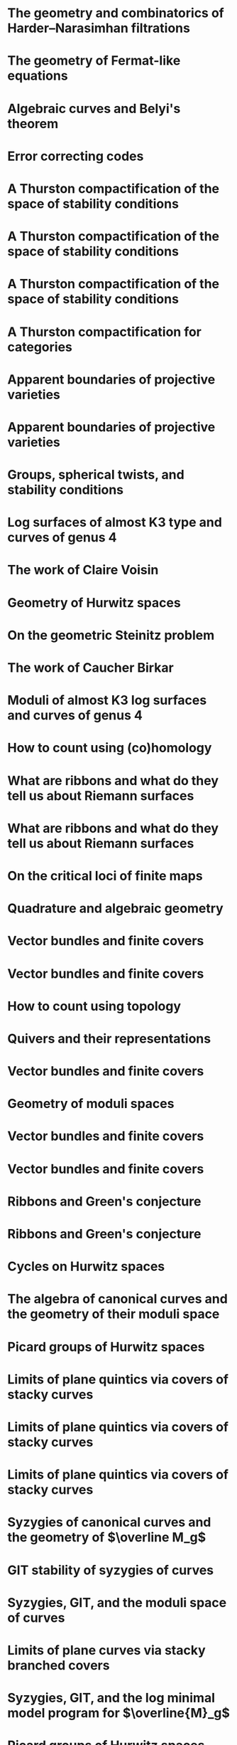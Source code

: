 #+filetags: :talk:

*  The geometry and combinatorics of Harder--Narasimhan filtrations
:properties:
:meet:     Braids in representation theory and algebraic combinatorics
:institute: Institute for Computational and Experimental Research in Mathematics
:place:    Providence, Rhode Island
:year:     2022
:link:     [[file:talks/ICERM2022.pdf][slides]]
:type:     Conference talk
:end:

*  The geometry of Fermat-like equations
:properties:
:meet:     Trimester program on triangle groups, Belyi uniformization, and modularity
:institute: Bhaskaracharya Pratishthana
:place:    Pune, India
:year:     2022
:type:     Expository talk
:link:     [[file:talks/Fermat2022.pdf][notes]]
:comment: expository
:end:


*  Algebraic curves and Belyi's theorem
:properties:
:meet:     Trimester program on triangle groups, Belyi uniformization, and modularity
:institute: Bhaskaracharya Pratishthana
:place:    Pune, India
:year:     2021
:type:     Expository talk
:link:     [[file:talks/Belyi2021.pdf][notes]]
:comment: expository
:end:


*  Error correcting codes
:properties:
:meet:     ANU Mathematics Extension Program
:place:    Canberra, Australia
:year:     2021
:type:     Expository talk
:link:     [[file:talks/ecc2021/ecc.html][slides]]
:comment: expository
:end:

*  A Thurston compactification of the space of stability conditions
:properties:
:meet:     Workshop on compactifications of stability manifolds (Online)
:institute: Max Planck institute für Mathematics
:place:    Bonn, Germany
:year:     2021
:type:     Workshop talk
:link:     [[file:talks/Bonn2021.pdf][slides]]
:ref: [[file:#papers.org::*A Thurston compactification of the space of stability conditions][A Thurston compactification of the space of stability conditions]]
:end:

*  A Thurston compactification of the space of stability conditions
:properties:
:institute: Tata Institute of Fundamental Research (Online)
:place:    Mumbai, India
:year:     2021
:type:     Seminar talk
:link:     [[file:talks/tifr2021.pdf][slides]]
:ref: [[file:papers.org::*A Thurston compactification of the space of stability conditions][A Thurston compactification of the space of stability conditions]]
:end:
*  A Thurston compactification of the space of stability conditions
:properties:
:institute: Jagiellonian University (Online)
:place:    Kraków, Poland
:year:     2021
:type:     Seminar talk
:ref: [[file:papers.org::*A Thurston compactification of the space of stability conditions][A Thurston compactification of the space of stability conditions]]
:end:
*  A Thurston compactification for categories
:properties:
:meet:     Topology session, AustMS (Online)
:institute: University of New England
:place:    Amidale, Australia
:year:     2020
:type:     Conference talk
:link:     [[file:talks/AustMS2020.pdf][slides]]
:ref:      [[file:papers.org::*A Thurston compactification of the space of stability conditions][A Thurston compactification of the space of stability conditions]]
:end:
*  Apparent boundaries of projective varieties
:properties:
:meet:     Seminario nacional de geometria algebraica (Online joint seminar of multiple universities in Mexico)
:place:    Mexico
:year:     2020
:type:     Seminar talk
:link:     [[file:talks/PR2020-Oaxaca.pdf][slides]]
:ref:      [[file:papers.org::*Ramification divisors of general projections][Ramification divisors of general projections]]
:end:
*  Apparent boundaries of projective varieties
:properties:
:institute: University of California (Online)
:place:    San Diego, California
:year:     2020
:type:     Seminar talk
:link:     [[file:talks/PR2020-UCSD.pdf][slides]]
:ref: [[file:papers.org::*Ramification divisors of general projections][Ramification divisors of general projections]]
:end:  

*  Groups, spherical twists, and stability conditions
:properties:
:meet:     Workshop on triangulated categories in geometry and representation theory
:institute: University of Sydney
:place:    Sydney, Australia
:year:     2019
:comment:  part of a series with Asilata Bapat and Anthony Licata
:type:     Workshop talk
:link:     [[file:talks/StabSydney2019.pdf][notes]]
:ref: [[file:papers.org::*A Thurston compactification of the space of stability conditions][A Thurston compactification of the space of stability conditions]]
:end:

*  Log surfaces of almost K3 type and curves of genus 4
:properties:
:meet:     Birational geometry and moduli spaces
:type:     Conference talk
:place:    Sydney, Australia
:institute: University of Sydney
:year:     2019
:link:     [[file:talks/K3Sydney2019.pdf][notes]]
:ref: [[file:papers.org::*Stable log surfaces, admissible covers, and canonical curves of genus 4][Stable log surfaces, admissible covers, and canonical curves of genus 4]]
:end:
*  The work of Claire Voisin
:properties:
:meet:     Women in mathematics day
:institute: Australian National University
:place:    Canberra, Australia
:year:     2019
:type:     Expository talk
:comment:  expository
:link:     [[file:talks/WIM2019.pdf][slides]]
:end:
*  Geometry of Hurwitz spaces
:properties:
:meet:     Character varieties and topological quantum field theory
:institute: University of Auckland
:place:    Auckland, New Zealand
:year:     2018
:type:     Conference talk
:link:     [[file:talks/NZ2018.pdf][notes]]
:end:
*  On the geometric Steinitz problem                                     
:properties:
:institute: Number theory session,  AustMS
:institute: University of South Australia
:place:    Adelaide, Australia
:year:     2018
:link:     [[file:talks/AustMS2018.pdf][slides]]
:type:     Conference talk
:ref: [[file:papers.org::*Vector bundles and finite covers][Vector bundles and finite covers]]
:end:
*  The work of Caucher Birkar
:properties:
:meet:     Colloquium
:institute: Australian National University
:place:    Canberra, Australia
:year:     2018
:type:     Expository talk
:comment:  expository
:link:     [[file:talks/FMColloquium2018.pdf][notes]]
:end:
*  Moduli of almost K3 log surfaces and curves of genus 4
:properties:
:meet:     Algebraic surfaces and related topics
:institute: Xiamen University
:place:    Xiamen, China
:year:     2018
:type:     Conference talk
:ref: [[file:papers.org::*Stable log surfaces, admissible covers, and canonical curves of genus 4][Stable log surfaces, admissible covers, and canonical curves of genus 4]]
:end:
*  How to count using (co)homology
:properties:
:institute: Tata Institute of Fundamental Research
:place:    Mumbai, India
:year:     2018
:type:     Expository talk
:comment:  expository
:link:     [[file:talks/tifr2018.pdf][notes]]
:end:
*  What are ribbons and what do they tell us about Riemann surfaces
:properties:
:institute: Indian Institute of Science
:place:    Bengaluru, India
:year:     2018
:type:     Seminar talk
:ref: [[file:papers.org::*The canonical syzygy conjecture for ribbons][The canonical syzygy conjecture for ribbons]]
:end:
*  What are ribbons and what do they tell us about Riemann surfaces
:properties:
:institute: Monash University
:place:    Melbourne, Australia
:year:     2018
:type:     Seminar talk
:link:     [[file:talks/Monash2018.pdf][notes]]
:ref: [[file:papers.org::*The canonical syzygy conjecture for ribbons][The canonical syzygy conjecture for ribbons]]
:end:
*  On the critical loci of finite maps
:properties:
:institute: Australian National University
:place:    Canberra, Australia
:year:     2018
:type:     Seminar talk
:ref: [[file:papers.org::*Ramification divisors of general projections][Ramification divisors of general projections]]
:end:
*  Quadrature and algebraic geometry
:properties:
:meet:     Workshop on algebraic geometry approximation, and optimization
:institute: MATRIX
:place:    Creswick, Victoria, Australia
:year:     2018
:link:     [[file:talks/MATRIX2018.pdf][slides]]
:type:     Workshop talk
:end:
*  Vector bundles and finite covers
:properties:
:meet:     Workshop on topics in algebraic geometry
:institute: University of North Carolina
:place:    Chapel Hill, North Carolina
:year:     2017
:type:     Workshop talk
:ref: [[file:papers.org::*Vector bundles and finite covers][Vector bundles and finite covers]]
:end:
*  Vector bundles and finite covers
:properties:
:institute: University of Georgia
:place:    Athens, Georgia
:year:     2017
:type:     Seminar talk
:ref: [[file:papers.org::*Vector bundles and finite covers][Vector bundles and finite covers]]
:end:
*  How to count using topology
:properties:
:institute: Canada/USA Mathcamp
:place:    Tacoma, WA
:year:     2017
:type:     Expository talk
:comment:  expository
:end:
*  Quivers and their representations
:properties:
:institute: Indian Institute of Science Education and Research
:place:    Pune, India
:year:     2017
:type:     Seminar talk
:end:
*  Vector bundles and finite covers
:properties:
:institute: Emory University
:place:    Atlanta, Georgia
:year:     2017
:type:     Seminar talk
:ref: [[file:papers.org::*Vector bundles and finite covers][Vector bundles and finite covers]]
:end:
*  Geometry of moduli spaces
:properties:
:institute: Australian National University
:place:    Canberra, Australia
:year:     2016
:type:     Colloquium
:end:
*  Vector bundles and finite covers
:properties:
:meet:     Conference on moduli and birational geometry
:place:    Jeju Island, South Korea
:year:     2016
:type:     Conference talk
:link:     [[file:talks/Jeju2016.pdf][notes]]
:ref: [[file:papers.org::*Vector bundles and finite covers][Vector bundles and finite covers]]
:end:
*  Vector bundles and finite covers
:properties:
:institute: Indian Institute of Science Education and Research
:place:    Pune
:year:     2016
:type:     Seminar talk
:ref: [[file:papers.org::*Vector bundles and finite covers][Vector bundles and finite covers]]
:end:
*  Ribbons and Green's conjecture
:properties:
:institute: University of South Carolina
:place:    Columbia, South Carolina
:year:     2016
:type:     Seminar talk
:ref: [[file:papers.org::*The canonical syzygy conjecture for ribbons][The canonical syzygy conjecture for ribbons]]
:end:
*  Ribbons and Green's conjecture
:properties:
:institute: University of Georgia
:place:    Athens, Georgia
:year:     2016
:type:     Seminar talk
:ref: [[file:papers.org::*The canonical syzygy conjecture for ribbons][The canonical syzygy conjecture for ribbons]]
:end:
*  Cycles on Hurwitz spaces
:properties:
:meet:     Workshop on cycles on moduli spaces, geometric invariant theory, and dynamics
:institute: Institute for Computational and Experimental Research in Mathematics
:place:    Providence, Rhode Island
:year:     2016
:type:     Conference talk
:end:
*  The algebra of canonical curves and the geometry of their moduli space
:properties:
:institute: University of Georgia
:place:    Athens, Georgia
:year:     2016
:type:     Seminar talk
:end:
*  Picard groups of Hurwitz spaces
:properties:
:meet:     Higher genus curves and fibrations of higher genus curves in mathematical physics and arithmetic geometry II, AMS joint mathematics meetings
:place:    Seattle, Washington
:year:     2016
:type:     Conference talk
:ref: [[file:papers.org::*The Picard rank conjecture for the Hurwitz spaces of degree up to five][The Picard rank conjecture for the Hurwitz spaces of degree up to five]]
:end:
*  Limits of plane quintics via covers of stacky curves
:properties:
:meet:     Moduli spaces in algebraic geometry I, AMS joint mathematics meetings
:place:    Seattle, Washington
:year:     2016
:type:     Conference talk
:ref: [[file:papers.org::*Covers of stacky curves and limits of plane quintics][Covers of stacky curves and limits of plane quintics]]
:end:
* Limits of plane quintics via covers of stacky curves
:properties:
:year:     2015
:meet:     Boston College--Northeastern algebraic geometry conference
:institute: Northeastern University
:place:    Boston, Massachusetts
:link:     [[file:talks/AGNUBS2015.pdf][notes]]
:type:     Conference talk
:ref:      [[file:papers.org::*Covers of stacky curves and limits of plane quintics][Covers of stacky curves and limits of plane quintics]]
:end:
* Limits of plane quintics via covers of stacky curves 
:properties:
:year:     2015
:meet:     Summer institute in algebraic geometry
:institute: University of Utah
:place:    Salt Lake City, Utah
:link:     [[file:talks/quintics_poster.pdf][poster]]
:type:     Poster
:comment:  poster
:ref:      [[file:papers.org::*Covers of stacky curves and limits of plane quintics][Covers of stacky curves and limits of plane quintics]]
:end:
* Syzygies of canonical curves and the geometry of \(\overline M_g\)
:properties:
:year:     2015
:meet:     SIAM applied algebraic geometry conference
:place:    Daejeon, South Korea
:link:     [[file:talks/SIAM2015.pdf][slides]]
:type:     Conference talk
:ref: [[file:papers.org::*Toward GIT stability of syzygies of canonical curves][Toward GIT stability of syzygies of canonical curves]]
:end:
* GIT stability of syzygies of curves
:PROPERTIES:
:type:     Workshop talk
:properties:
:year:     2015
:institute: Mathematisches Forschungsinstitut Oberwolfach
:place:    Oberwolfach, Germany
:comment:  mini talk
:ref: [[file:papers.org::*Toward GIT stability of syzygies of canonical curves][Toward GIT stability of syzygies of canonical curves]]
:end:
* Syzygies, GIT, and the moduli space of curves
:properties:
:year:     2015
:institute: Purdue University
:place:    West Lafayette, Indiana
:type:     Seminar talk
:ref:      [[file:papers.org::*Toward GIT stability of syzygies of canonical curves][Toward GIT stability of syzygies of canonical curves]]
:end:
* Limits of plane curves via stacky branched covers
:properties:
:year:     2015
:institute: Ohio State University
:place:    Columbus, Ohio
:type:     Seminar talk
:ref: [[file:papers.org::*Covers of stacky curves and limits of plane quintics][Covers of stacky curves and limits of plane quintics]]
:end:
* Syzygies, GIT, and the log minimal model program for \(\overline{M}_g\)
:properties:
:year:     2015
:institute: Harvard University
:place:    Cambridge, Massachusetts
:type:     Seminar talk
:ref: [[file:papers.org::*Toward GIT stability of syzygies of canonical curves][Toward GIT stability of syzygies of canonical curves]]
:end:
* Picard groups of Hurwitz spaces
:properties:
:year:     2015
:institute: Courant Institute, New York University
:place:    New York City, New York
:type:     Seminar talk
:ref: [[file:papers.org::*The Picard rank conjecture for the Hurwitz spaces of degree up to five][The Picard rank conjecture for the Hurwitz spaces of degree up to five]]
:end:
* The birational geometry of \(\overline M_g\)
:properties:
:year:     2015
:institute: Indian Institute for Science Research and Education
:place:    Pune, India
:type:     Seminar talk
:end:
* Syzygies of canonical curves and birational geometry of \(\overline M_g\)
:properties:
:year:     2015
:institute: Stony Brook University
:place:    Stony Brook, New York
:type:     Seminar talk
:ref: [[file:papers.org::*Toward GIT stability of syzygies of canonical curves][Toward GIT stability of syzygies of canonical curves]]
:end:
* GIT stability of syzygies of canonical curves
:properties:
:year:     2014
:institute: University of Michigan
:place:    Ann Arbor, Michigan
:type:     Seminar talk
:ref: [[file:papers.org::*Toward GIT stability of syzygies of canonical curves][Toward GIT stability of syzygies of canonical curves]]
:end:
* GIT stability of syzygies of canonical curves
:properties:
:year:     2014
:institute: Yale University
:place:    New Haven, Connecticut
:type:     Seminar talk
:ref: [[file:papers.org::*Toward GIT stability of syzygies of canonical curves][Toward GIT stability of syzygies of canonical curves]]
:end:
* Towards GIT stability of syzygies of canonical curves
:properties:
:year:     2014
:institute: Boston College
:place:    Boston, Massachusetts
:type:     Seminar talk
:ref: [[file:papers.org::*Toward GIT stability of syzygies of canonical curves][Toward GIT stability of syzygies of canonical curves]]
:end:
* Towards GIT stability of syzygies of canonical curves
:properties:
:year:     2013
:meeting:  Conference on moduli and birational geometry
:institute: Postech
:place:    Pohang, Korea
:link:     [[file:talks/syz2013.pdf][notes]]
:type:     Conference talk
:ref: [[file:papers.org::*Toward GIT stability of syzygies of canonical curves][Toward GIT stability of syzygies of canonical curves]]
:end:
* Towards GIT stability of syzygies of canonical curves
:properties:
:year:     2013
:meet:     Geometry of algebraic varieties, AMS sectional meeting
:place:    Philadelphia, Pennsylvania
:type:     Seminar talk
:ref: [[file:papers.org::*Toward GIT stability of syzygies of canonical curves][Toward GIT stability of syzygies of canonical curves]]
:end:
* Sharp slope bounds for sweeping families of trigonal curves
:properties:
:year:     2013
:meet:     Algebraic geometry northeastern series
:institute: Boston College
:place:    Boston, Massachusetts
:link:     [[file:talks/slopes_poster.pdf][poster]]
:type:     Poster
:comment:  poster
:ref: [[file:papers.org::*Sharp slope bounds for sweeping families of trigonal curves][Sharp slope bounds for sweeping families of trigonal curves]]
:end:
* Alternate compactifications of Hurwitz spaces
:properties:
:year:     2013
:institute: Stanford University
:place:    Palo Alto, California
:type:     Seminar talk
:link:     [[file:talks/Hdg2013.pdf][notes]]
:ref: [[file:papers.org::*Alternate compactifications of Hurwitz spaces][Alternate compactifications of Hurwitz spaces]]
:end:
* Compactifying spaces of branched covers
:properties:
:year:     2013
:institute: Princeton University
:place:    Princeton, New Jersey
:type:     Seminar talk
:ref: [[file:papers.org::*Alternate compactifications of Hurwitz spaces][Alternate compactifications of Hurwitz spaces]]
:end:
* Alternate compactifications of Hurwitz spaces
:properties:
:year:     2012
:institute: Rice University
:place:    Houston, Texas
:type:     Seminar talk
:ref: [[file:papers.org::*Alternate compactifications of Hurwitz spaces][Alternate compactifications of Hurwitz spaces]]
:end:
* Compactifications of Hurwitz spaces
:properties:
:year:     2011
:institute: Massachusetts Institute of Technology
:place:    Cambridge, Massachusetts
:link:     [[file:talks/Hdg2013.pdf][notes]]
:type:     Seminar talk
:ref: [[file:papers.org::*Alternate compactifications of Hurwitz spaces][Alternate compactifications of Hurwitz spaces]]
:end:
* Compactifications of Hurwitz spaces
:properties:
:year:     2011
:institute: Columbia University
:place:    New York City, New York
:type:     Seminar talk
:ref: [[file:papers.org::*Alternate compactifications of Hurwitz spaces][Alternate compactifications of Hurwitz spaces]]
:end:
* Compactifications of Hurwitz spaces
:properties:
:year:     2011
:institute: Stony Brook University
:place:    Stony Brook, New York
:type:     Seminar talk
:ref: [[file:papers.org::*Alternate compactifications of Hurwitz spaces][Alternate compactifications of Hurwitz spaces]]
:end:
* Compactifications of Hurwitz spaces
:properties:
:year:     2011
:institute: Brown University
:place:    Providence, Rhode Island
:type:     Seminar talk
:ref: [[file:papers.org::*Alternate compactifications of Hurwitz spaces][Alternate compactifications of Hurwitz spaces]]
:end:
* Birational geometry of the space of marked trigonal curves 
:properties:
:year:     2011
:meet:     A celebration of algebraic geometry (conference for the 60th birthday of Joe Harris)
:institute: Harvard University
:place:    Cambridge, Massachusetts
:link:     [[file:talks/trig_poster.pdf][poster]]
:type:     Poster
:comment:  poster
:ref: [[file:papers.org::*Modular compactifications of the space of marked trigonal curves][Modular compactifications of the space of marked trigonal curves]]
:end:
